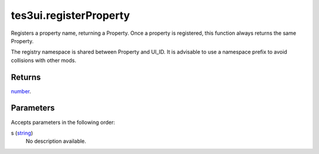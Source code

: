 tes3ui.registerProperty
====================================================================================================

Registers a property name, returning a Property. Once a property is registered, this function always returns the same Property.

The registry namespace is shared between Property and UI_ID. It is advisable to use a namespace prefix to avoid collisions with other mods.

Returns
----------------------------------------------------------------------------------------------------

`number`_.

Parameters
----------------------------------------------------------------------------------------------------

Accepts parameters in the following order:

s (`string`_)
    No description available.

.. _`number`: ../../../lua/type/number.html
.. _`string`: ../../../lua/type/string.html
